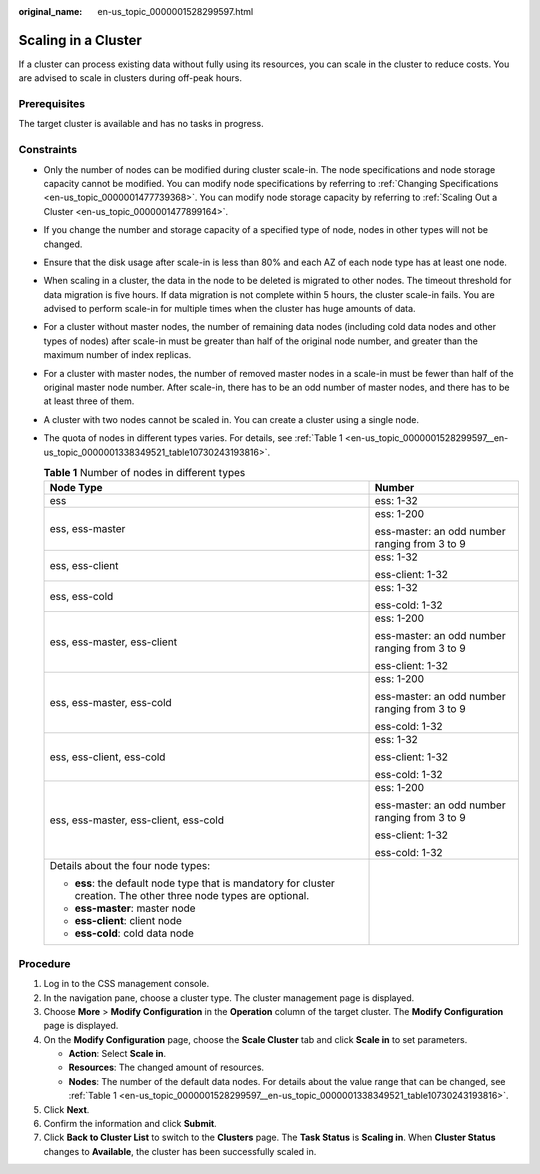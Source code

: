 :original_name: en-us_topic_0000001528299597.html

.. _en-us_topic_0000001528299597:

Scaling in a Cluster
====================

If a cluster can process existing data without fully using its resources, you can scale in the cluster to reduce costs. You are advised to scale in clusters during off-peak hours.

Prerequisites
-------------

The target cluster is available and has no tasks in progress.

Constraints
-----------

-  Only the number of nodes can be modified during cluster scale-in. The node specifications and node storage capacity cannot be modified. You can modify node specifications by referring to :ref:`Changing Specifications <en-us_topic_0000001477739368>`. You can modify node storage capacity by referring to :ref:`Scaling Out a Cluster <en-us_topic_0000001477899164>`.

-  If you change the number and storage capacity of a specified type of node, nodes in other types will not be changed.

-  Ensure that the disk usage after scale-in is less than 80% and each AZ of each node type has at least one node.

-  When scaling in a cluster, the data in the node to be deleted is migrated to other nodes. The timeout threshold for data migration is five hours. If data migration is not complete within 5 hours, the cluster scale-in fails. You are advised to perform scale-in for multiple times when the cluster has huge amounts of data.

-  For a cluster without master nodes, the number of remaining data nodes (including cold data nodes and other types of nodes) after scale-in must be greater than half of the original node number, and greater than the maximum number of index replicas.

-  For a cluster with master nodes, the number of removed master nodes in a scale-in must be fewer than half of the original master node number. After scale-in, there has to be an odd number of master nodes, and there has to be at least three of them.

-  A cluster with two nodes cannot be scaled in. You can create a cluster using a single node.

-  The quota of nodes in different types varies. For details, see :ref:`Table 1 <en-us_topic_0000001528299597__en-us_topic_0000001338349521_table10730243193816>`.

   .. _en-us_topic_0000001528299597__en-us_topic_0000001338349521_table10730243193816:

   .. table:: **Table 1** Number of nodes in different types

      +--------------------------------------------------------------------------------------------------------------------+-----------------------------------------------+
      | Node Type                                                                                                          | Number                                        |
      +====================================================================================================================+===============================================+
      | ess                                                                                                                | ess: 1-32                                     |
      +--------------------------------------------------------------------------------------------------------------------+-----------------------------------------------+
      | ess, ess-master                                                                                                    | ess: 1-200                                    |
      |                                                                                                                    |                                               |
      |                                                                                                                    | ess-master: an odd number ranging from 3 to 9 |
      +--------------------------------------------------------------------------------------------------------------------+-----------------------------------------------+
      | ess, ess-client                                                                                                    | ess: 1-32                                     |
      |                                                                                                                    |                                               |
      |                                                                                                                    | ess-client: 1-32                              |
      +--------------------------------------------------------------------------------------------------------------------+-----------------------------------------------+
      | ess, ess-cold                                                                                                      | ess: 1-32                                     |
      |                                                                                                                    |                                               |
      |                                                                                                                    | ess-cold: 1-32                                |
      +--------------------------------------------------------------------------------------------------------------------+-----------------------------------------------+
      | ess, ess-master, ess-client                                                                                        | ess: 1-200                                    |
      |                                                                                                                    |                                               |
      |                                                                                                                    | ess-master: an odd number ranging from 3 to 9 |
      |                                                                                                                    |                                               |
      |                                                                                                                    | ess-client: 1-32                              |
      +--------------------------------------------------------------------------------------------------------------------+-----------------------------------------------+
      | ess, ess-master, ess-cold                                                                                          | ess: 1-200                                    |
      |                                                                                                                    |                                               |
      |                                                                                                                    | ess-master: an odd number ranging from 3 to 9 |
      |                                                                                                                    |                                               |
      |                                                                                                                    | ess-cold: 1-32                                |
      +--------------------------------------------------------------------------------------------------------------------+-----------------------------------------------+
      | ess, ess-client, ess-cold                                                                                          | ess: 1-32                                     |
      |                                                                                                                    |                                               |
      |                                                                                                                    | ess-client: 1-32                              |
      |                                                                                                                    |                                               |
      |                                                                                                                    | ess-cold: 1-32                                |
      +--------------------------------------------------------------------------------------------------------------------+-----------------------------------------------+
      | ess, ess-master, ess-client, ess-cold                                                                              | ess: 1-200                                    |
      |                                                                                                                    |                                               |
      |                                                                                                                    | ess-master: an odd number ranging from 3 to 9 |
      |                                                                                                                    |                                               |
      |                                                                                                                    | ess-client: 1-32                              |
      |                                                                                                                    |                                               |
      |                                                                                                                    | ess-cold: 1-32                                |
      +--------------------------------------------------------------------------------------------------------------------+-----------------------------------------------+
      | Details about the four node types:                                                                                 |                                               |
      |                                                                                                                    |                                               |
      | -  **ess**: the default node type that is mandatory for cluster creation. The other three node types are optional. |                                               |
      | -  **ess-master**: master node                                                                                     |                                               |
      | -  **ess-client**: client node                                                                                     |                                               |
      | -  **ess-cold**: cold data node                                                                                    |                                               |
      +--------------------------------------------------------------------------------------------------------------------+-----------------------------------------------+

Procedure
---------

#. Log in to the CSS management console.
#. In the navigation pane, choose a cluster type. The cluster management page is displayed.
#. Choose **More** > **Modify Configuration** in the **Operation** column of the target cluster. The **Modify Configuration** page is displayed.
#. On the **Modify Configuration** page, choose the **Scale Cluster** tab and click **Scale in** to set parameters.

   -  **Action**: Select **Scale in**.
   -  **Resources**: The changed amount of resources.
   -  **Nodes**: The number of the default data nodes. For details about the value range that can be changed, see :ref:`Table 1 <en-us_topic_0000001528299597__en-us_topic_0000001338349521_table10730243193816>`.

#. Click **Next**.
#. Confirm the information and click **Submit**.
#. Click **Back to Cluster List** to switch to the **Clusters** page. The **Task Status** is **Scaling in**. When **Cluster Status** changes to **Available**, the cluster has been successfully scaled in.
